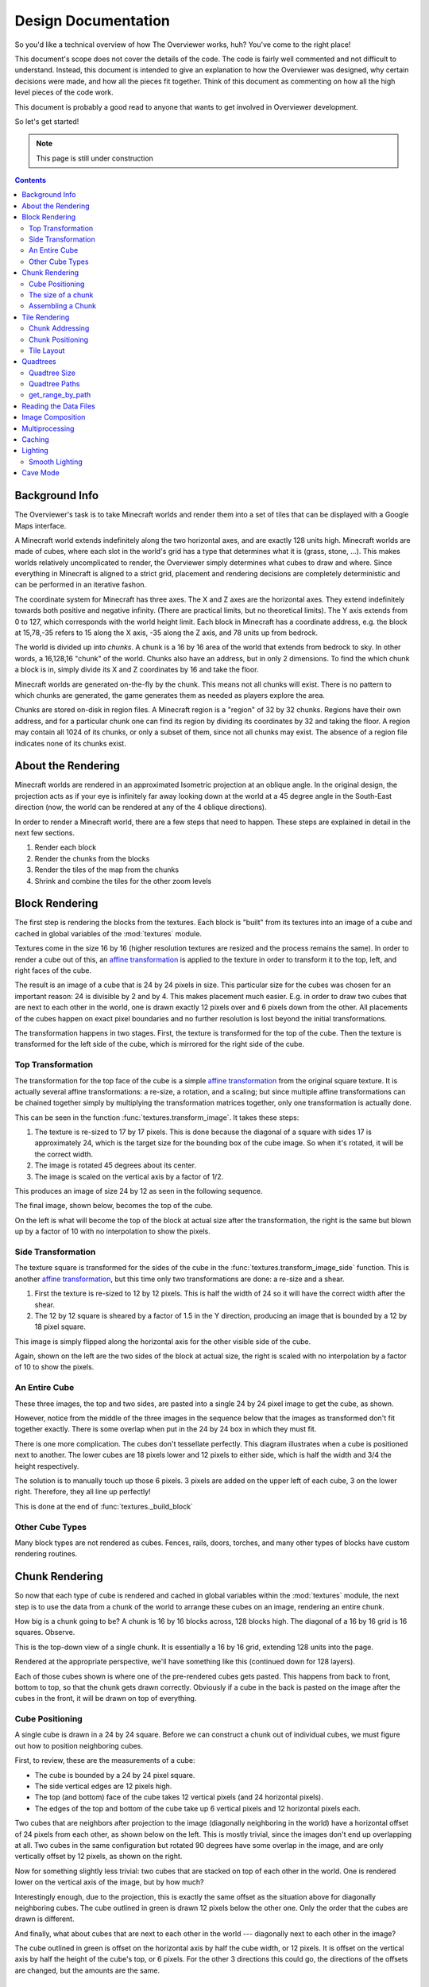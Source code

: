 ====================
Design Documentation
====================
So you'd like a technical overview of how The Overviewer works, huh? You've come
to the right place!

This document's scope does not cover the details of the code. The code is fairly
well commented and not difficult to understand. Instead, this document is
intended to give an explanation to how the Overviewer was designed, why certain
decisions were made, and how all the pieces fit together. Think of this document
as commenting on how all the high level pieces of the code work.

This document is probably a good read to anyone that wants to get involved in
Overviewer development.

So let's get started!

.. note::

    This page is still under construction

.. contents::

Background Info
===============
The Overviewer's task is to take Minecraft worlds and render them into a set of tiles that can be displayed with a Google Maps interface.

A Minecraft world extends indefinitely along the two horizontal axes, and are
exactly 128 units high. Minecraft worlds are made of cubes, where each slot in
the world's grid has a type that determines what it is (grass, stone, ...).
This makes worlds relatively uncomplicated to render, the Overviewer simply
determines what cubes to draw and where. Since everything in Minecraft is
aligned to a strict grid, placement and rendering decisions are completely
deterministic and can be performed in an iterative fashon.

The coordinate system for Minecraft has three axes. The X and Z axes are the
horizontal axes. They extend indefinitely towards both positive and negative
infinity. (There are practical limits, but no theoretical limits). The Y axis
extends from 0 to 127, which corresponds with the world height limit. Each
block in Minecraft has a coordinate address, e.g. the block at 15,78,-35 refers
to 15 along the X axis, -35 along the Z axis, and 78 units up from bedrock.

The world is divided up into *chunks*. A chunk is a 16 by 16 area of the world
that extends from bedrock to sky. In other words, a 16,128,16 "chunk" of the
world. Chunks also have an address, but in only 2 dimensions. To find the which
chunk a block is in, simply divide its X and Z coordinates by 16 and take the
floor.

Minecraft worlds are generated on-the-fly by the chunk. This means not all
chunks will exist. There is no pattern to which chunks are generated, the game
generates them as needed as players explore the area.

Chunks are stored on-disk in region files. A Minecraft region is a "region" of
32 by 32 chunks. Regions have their own address, and for a particular chunk one
can find its region by dividing its coordinates by 32 and taking the floor. A
region may contain all 1024 of its chunks, or only a subset of them, since not
all chunks may exist. The absence of a region file indicates none of its chunks
exist.

About the Rendering
===================

Minecraft worlds are rendered in an approximated Isometric projection at an
oblique angle. In the original design, the projection acts as if your eye is
infinitely far away looking down at the world at a 45 degree angle in the
South-East direction (now, the world can be rendered at any of the 4 oblique
directions).

.. image:: screenshot.png
    :alt: A screenshot of Overviewer output

In order to render a Minecraft world, there are a few steps that need to happen.
These steps are explained in detail in the next few sections.

1. Render each block
2. Render the chunks from the blocks
3. Render the tiles of the map from the chunks
4. Shrink and combine the tiles for the other zoom levels

Block Rendering
===============
.. This section shows how each block is pre-rendered

The first step is rendering the blocks from the textures. Each block is "built"
from its textures into an image of a cube and cached in global variables of the
:mod:`textures` module.

Textures come in the size 16 by 16 (higher resolution textures are resized and
the process remains the same). In order to render a cube out of this, an `affine
transformation`_ is applied to the texture in order to transform it to the top,
left, and right faces of the cube.

.. image:: blockrendering/texturecubing.png
    :alt: A texture gets rendered into a cube

.. _affine transformation: http://en.wikipedia.org/wiki/Affine_transformation

The result is an image of a cube that is 24 by 24 pixels in size. This
particular size for the cubes was chosen for an important reason: 24 is
divisible by 2 and by 4. This makes placement much easier. E.g. in order to draw
two cubes that are next to each other in the world, one is drawn exactly 12
pixels over and 6 pixels down from the other. All placements of the cubes happen
on exact pixel boundaries and no further resolution is lost beyond the initial
transformations.

The transformation happens in two stages. First, the texture is transformed for
the top of the cube. Then the texture is transformed for the left side of the
cube, which is mirrored for the right side of the cube.

Top Transformation
------------------

The transformation for the top face of the cube is a simple `affine
transformation`_ from the original square texture. It is actually several affine
transformations: a re-size, a rotation, and a scaling; but since multiple affine
transformations can be chained together simply by multiplying the transformation
matrices together, only one transformation is actually done.

This can be seen in the function :func:`textures.transform_image`. It takes
these steps:

1. The texture is re-sized to 17 by 17 pixels. This is done because the diagonal
   of a square with sides 17 is approximately 24, which is the target size for
   the bounding box of the cube image. So when it's rotated, it will be the
   correct width.

2. The image is rotated 45 degrees about its center.

3. The image is scaled on the vertical axis by a factor of 1/2.

This produces an image of size 24 by 12 as seen in the following sequence.

.. image:: blockrendering/texturetopsteps.png
    :alt: The 4 steps for transforming a texture square into the top of the cube.

The final image, shown below, becomes the top of the cube.

.. image:: blockrendering/cube_top.png
    :alt: Top of the cube

On the left is what will become the top of the block at actual size after the
transformation, the right is the same but blown up by a factor of 10 with no
interpolation to show the pixels.

Side Transformation
-------------------

The texture square is transformed for the sides of the cube in the
:func:`textures.transform_image_side` function. This is another `affine
transformation`_, but this time only two transformations are done: a re-size and
a shear.

1. First the texture is re-sized to 12 by 12 pixels. This is half the width of
   24 so it will have the correct width after the shear.

2. The 12 by 12 square is sheared by a factor of 1.5 in the Y direction,
   producing an image that is bounded by a 12 by 18 pixel square.

.. image:: blockrendering/texturesidesteps.png
    :alt: Texture being sheared for the side of the cube.

This image is simply flipped along the horizontal axis for the other visible
side of the cube.

.. image:: blockrendering/cube_sides.png
    :alt: The sides of the block

Again, shown on the left are the two sides of the block at actual size, the
right is scaled with no interpolation by a factor of 10 to show the pixels.

An Entire Cube
--------------
These three images, the top and two sides, are pasted into a single 24 by 24
pixel image to get the cube, as shown.

However, notice from the middle of the three images in the sequence below that
the images as transformed don't fit together exactly. There is some overlap when
put in the 24 by 24 box in which they must fit.

.. image:: blockrendering/cube_parts.png
    :alt: How the cube parts fit together

There is one more complication. The cubes don't tessellate perfectly. This
diagram illustrates when a cube is positioned next to another. The lower cubes
are 18 pixels lower and 12 pixels to either side, which is half the width and
3/4 the height respectively.

.. image:: blockrendering/tessellation.png
    :alt: Cubes don't tessellate perfectly

The solution is to manually touch up those 6 pixels. 3 pixels are added on the
upper left of each cube, 3 on the lower right. Therefore, they all line up
perfectly!

This is done at the end of :func:`textures._build_block`

.. image:: blockrendering/pixelfix.png
    :alt: The 6 pixels manually added to each cube.

Other Cube Types
----------------
Many block types are not rendered as cubes. Fences, rails, doors, torches, and
many other types of blocks have custom rendering routines.

Chunk Rendering
===============

So now that each type of cube is rendered and cached in global variables within
the :mod:`textures` module, the next step is to use the data from a chunk of
the world to arrange these cubes on an image, rendering an entire chunk.

How big is a chunk going to be? A chunk is 16 by 16 blocks across, 128 blocks
high. The diagonal of a 16 by 16 grid is 16 squares. Observe.

This is the top-down view of a single chunk. It is essentially a 16 by 16 grid,
extending 128 units into the page.

.. image:: cuberenderimgs/chunk_topdown.png
    :alt: A 16x16 square grid

Rendered at the appropriate perspective, we'll have something like this
(continued down for 128 layers).

.. image:: cuberenderimgs/chunk_perspective.png
    :alt: Perspective rendering of the two top layers of a chunk.

Each of those cubes shown is where one of the pre-rendered cubes gets pasted.
This happens from back to front, bottom to top, so that the chunk gets drawn
correctly. Obviously if a cube in the back is pasted on the image after the
cubes in the front, it will be drawn on top of everything.

Cube Positioning
----------------
A single cube is drawn in a 24 by 24 square. Before we can construct a chunk out
of individual cubes, we must figure out how to position neighboring cubes.

First, to review, these are the measurements of a cube:

.. image:: cubepositionimgs/cube_measurements.png
    :alt: The measurements of a cube

* The cube is bounded by a 24 by 24 pixel square.

* The side vertical edges are 12 pixels high.

* The top (and bottom) face of the cube takes 12 vertical pixels (and 24
  horizontal pixels).

* The edges of the top and bottom of the cube take up 6 vertical pixels and 12
  horizontal pixels each.

Two cubes that are neighbors after projection to the image (diagonally
neighboring in the world) have a horizontal offset of 24 pixels from each other,
as shown below on the left.  This is mostly trivial, since the images don't end
up overlapping at all. Two cubes in the same configuration but rotated 90
degrees have some overlap in the image, and are only vertically offset by 12
pixels, as shown on the right.

.. image:: cubepositionimgs/cube_horizontal_offset.png
    :alt: Two cubes horizontally positioned are offset by 24 pixels on the X axis.

Now for something slightly less trivial: two cubes that are stacked on top of
each other in the world. One is rendered lower on the vertical axis of the
image, but by how much?

.. image:: cubepositionimgs/cube_stacking.png
    :alt: Two cubes stacked are offset in the image by 12 pixels.

Interestingly enough, due to the projection, this is exactly the same offset as
the situation above for diagonally neighboring cubes. The cube outlined in green
is drawn 12 pixels below the other one. Only the order that the cubes are drawn
is different.

And finally, what about cubes that are next to each other in the world ---
diagonally next to each other in the image?

.. image:: cubepositionimgs/cube_neighbors.png
    :alt: Cubes that are neighbors are offset by 12 on the X and 6 on the Y

The cube outlined in green is offset on the horizontal axis by half the cube
width, or 12 pixels. It is offset on the vertical axis by half the height of the
cube's top, or 6 pixels. For the other 3 directions this could go, the
directions of the offsets are changed, but the amounts are the same.

The size of a chunk
-------------------
Now that we know how to place cubes relative to each other, we can begin to
construct a chunk.

Since the cube images are 24 by 24 pixels, and the diagonal of the 16 by 16 grid
is 16 squares, the width of one rendered chunk will be 384 pixels. Just
considering the top layer of the chunk:

.. image:: cuberenderimgs/chunk_width.png
    :alt: Illustrating the width of a single chunk

Since cubes next to each other in the same "diagonal row" are offset by 24
pixels, this is trivially calculated.

The height is a bit more tricky to calculate. Let's start by calculating the
height of a single stack of 128 cubes.

If the top of a stack of cubes is at Y value 0, the 128th cube down must be
drawn (128-1)*12=1524 pixels below. However, that's not the end of the story.
The bottom cube has a height of 24 pixels, so the height of a rendered stack of
128 cube is 1548 pixels.

.. image:: cuberenderimgs/cube_stack128.png
    :alt: A stack of 128 cubes takes 1560 vertical pixels to draw.

You can also calculate this by looking at the sides of the cubes, which don't
overlap at all. They are 12 pixels each, times 128 cubes in the stack, gives
1536 pixels. Add in the 6 pixels for the top cube and the 6 pixels for the
bottom cube to get the total height of 1548 pixels.

So what about the entire chunk? Let's take a look at the top and bottom few
layers of a chunk.

.. image:: cuberenderimgs/chunk_height.png
    :alt: The highest and lowest positioned cubes in a chunk

Let's let the red cubes represent the stack from above. The one on the top we'll
define as position 0, with our vertical axis running positively downward (as is
the case in a lot of imaging library coordinate systems) Therefore, the bottom
red cube is at vertical offset 1524 below.

The green cube at the bottom most tip is the cube with the lowest vertical
placement on the image, so its offset plus 24 pixels for its height will be the
chunk height. Since the green cubes each have an offset of 12 pixels, add 15*12
pixels to get the offset of the lowest green cube: 1704.

So the total size of a chunk in pixels is 384 wide by 1728 tall. That's pretty
tall!

Assembling a Chunk
------------------
Now that we know how to place blocks, assembling the chunk is a relatively
simple process. Frist, create an image 384 by 1728 pixels. Then, paste the
blocks in order from back to front, bottom to top. This ensures that block
visually closer to the viewer are drawn on top, while blocks that should be
obstructed are drawn first and get hidden.

From the data file on disk, block information in a chunk is a three-dimensional
array of bytes, each representing a `block id
<http://www.minecraftwiki.net/wiki/Data_values#Block_IDs_.28Minecraft_Beta.29>`_.
The process of assembling a chunk is essentially reading these values, looking
up the appropriate pre-rendered image representing that block type, and pasting
it on the chunk image at the appropriate location.

First, a bit about how blocks are addressed in a chunk. Consider this diagram of
the *bottom* layer of a chunk: Y=0.

.. image:: cubepositionimgs/chunk_coords.png
    :alt: Illustrating how cubes are addressed in a chunk

The 16x128x16 array of block is iterated over. The inner loop iterates over the
Y axis from bottom to top, the middle loop iterates over the Z axis from 0 to
15, and the outer loop iterates over the X axis from 15 down to 0.

.. note::

    The iteration happens in ``iterate.c`` in the :c:func:`chunk_render`
    function. In the code, the Y and Z axes are switched in name only. (oops)

In other words, the column of blocks at X=15, Z=0 is drawn from bottom to top.
Then the next column over on the Z axis (X=15, Z=1) is drawn, and so fourth
until the entire plane of cubes at X=15 is drawn (the upper-right face). Then it
starts with the next plane at X=14, and so fourth until the entire chunk is
drawn.

Tile Rendering
==============
.. Covers the placement of chunk images on a tile

So now that we know how to draw a single chunk, we can move on to placing them
on an image.

For the diagrams in this section, we are positioning an entire chunk, but
frequently, only the top face of the chunk is drawn (shown in green below).

.. image:: tilerendering/topofchunk.png
    :alt: The top of a chunk is highlighted

This makes it easier and less cumbersome to describe chunk positionings. Just
remember that chunks extend down for 1536 more pixels.

Chunk Addressing
----------------

Chunks in Minecraft have an X,Z address, starting at 0,0 and extending to
positive and negative infinity on both axes. Since we're looking at things
diagonally, however, we need a way of addressing these chunks in the final
image. For that, we refer to them in rows and columns. Consider this grid
showing the tops of a five by five region of chunks, labeled with their in-game
addresses.

.. image:: tilerendering/chunkgrid.png
    :alt: A grid of 5x5 chunks showing how chunks are addressed.

Now, we want to transform each chunk to a row/column address as shown here:

.. image:: tilerendering/chunkgridwithrowcol.png
    :alt: A grid of 5x5 chunks showing how chunks are addressed.

So the chunk at address 0,0 would be at col 0, row 0; while the chunk at address
1,1 would be at col 2, row 0. The intersection of the red and green lines
addresses the chunk in col,row format.

Notice that as a consequence of this addressing scheme, there is no chunk at
e.g. column 1 row 0. There are some col,row addresses that lie between chunks
(as can be seen where the red/green lines intersect at a chunk boundary instead
of the middle of a chunk). Something to keep in mind.

So how does one translate between them? It turns out that a chunk's column
address is simply the sum of the X and the Z coordinate, while the row is the
difference. Try it!

::

    col = X + Z
    row = Z - X

    X = (col - row) / 2
    Z = (col + row) / 2

Chunk Positioning
-----------------
Again just looking at the top of a chunk, we can work out how to position them
relative to each other. This is similar to how to position blocks relative to
each other, but this time, for chunks.

A chunk's top face is 384 pixels wide by 192 pixels tall. Similar to the block,
neighboring chunks have these relationships:

.. image:: tilerendering/chunkpositioning.png
    :alt: Chunk positioning diagram

But that's all pretty trivial. With this knowledge, we could draw the chunks at
the above offsets in one large image, but for large worlds, that would quickly
become too much to handle. (Early versions of the Overviewer did this, but the
large, unwieldy images quickly motivated the development of rendering to
individual tiles)

Tile Layout
-----------

Instead of rendering to one large image, chunks are rendered to small tiles.
Only a handful of chunks need to be rendered into each tile. The downside is
that chunks must be rendered multiple times for each tile they appear in, but
the upside is that arbitrarily sized maps can be viewed.

The Overviewer uses a tile size of 384 by 384 pixels. This is the same as a
width of a chunk and is no coincidence. Just considering the top face of a
chunk, 8 chunks get rendered into a tile in this configuration:

.. image:: tilerendering/chunksintile.png
    :alt: The 8 chunks that get rendered into a tile

So the overall strategy is to convert all chunks into diagonal col,row
coordinates, then for each tile decide which chunks belong in it, then render
them in the appropriate place on the tile.

The rendering routines are actually passed a range of chunks to render, e.g.
rows 4-6, cols 20-24. The lower bound col,row chunk given in the range is
rendered at position 0,0 in the diagram above. That is, at offset -192,-96
pixels.

The rendering routines takes the given range of columns and rows, converts it
back into chunk coordinates, and renders the given 8 chunks plus all chunks from
the 16 rows above the given range (see the note below). The chunks are
positioned correctly with the above positioning rules, so any chunks that are
out of the bounds get rendered off the tile and don't affect the final image.
(There is therefore no penalty for rendering out-of-bounds chunks for a tile
except increased processing)

.. note::

    Remember that chunks are actually very tall, so there are actually several
    rows above 0 in the above diagram that are rendered into the tile. Since the
    chunk outlines in the diagrams are only the top face of the chunk, they most
    likely don't contribute to the image since chunks usually don't have
    anything to render way up at the top near the sky.

Since every other column of chunks is half-way in two tiles, they must be
rendered twice. Each neighboring tile is therefore only 2 columns over, not 3 as
one may suspect at first. Same goes for the rows: The next tile down is 4 rows
down, not 5.

To further illustrate this point, here are four tiles arranged on the grid of
chunks. Notice how the tiles are addressed by the col,row of the chunk in the
upper-left corner. Also notice how neighboring tiles are 2 columns apart but 4
rows apart.

.. image:: tilerendering/tilegrid.png
    :alt: 4 tiles arranged on the grid of chunks

Quadtrees
=========
.. About the tile output 

Tiles are rendered and stored in a quadtree on disk. Each node is a tile of the
world, and each node has four children representing a zoomed-in tile of the four
quadrants.

.. image:: tilerendering/4children.png
    :alt: A tile has 4 children, each is a zoomed-in tile of one of the quadrants.

The tree is generated from the bottom-up. The highest zoom level is rendered
directly from the chunks and the blocks, then four of those rendered tiles are
shrunk and concatenated to get the next zoom level. The tree is built up in this
way until the entire world is compressed down to a single tile.

We've already seen how tiles can be identified by the column,row range of the
chunks that make up the tile. More precisely, since tiles are always the same
size, the chunk that goes in the tile's 0,0 col,row slot identifies the tile.

Now, tiles are also identified by their path in the quadtree. For example,
``3/0/0/1/1/2.png`` refers to the tile starting at the base, under the third
quadrant, then the 0th quadrant, then the 0th, and so fourth.

Quadtree Size
-------------
The size of the quadtree must be known before it's generated, that way the code
knows where to save the images. This is easily calculated from a few
realizations. Each depth in the quadtree doubles the number of tiles in each
dimension, or, quadruples the total tiles. While there is only one tile at level
0, there are four at level 1, 16 at level 2, and 4^n at level n.

To find how deep the quadtree must be, we look at the size of the world. First
find the maximum and minimum row and column of the chunks. Just looking at
columns, let's say the maximum column is 82 and the minimum column is -136. A
zoom level of 6 will be 2^6 tile across and 2^6 tiles high at the highest level.

Since horizontally tiles are two chunks wide, multiply 2^6 by 2 to get the total
diameter of this map in chunks: 2*2^6. Is this wide enough for our map?

It turns out it isn't (2*2^6=128, 136+82=218). A zoom level of 7 is 2^7 tiles
across, or 2*2^7 chunks across. This turns out is wide enough (2*2^7 = 256),
however, Overviewer maps are always centered at point 0,0 in the world. This is
so tiles will always line up no mater how the map may expand in the future.

So zoom level 7 is *not* enough because, while the chunk diameter is wide
enough, it only extends half that far from the origin. The chunk *radius* is 2^7
(half the diameter) and 2^7=128 is not wide enough for the minimum column at
absolute position 136.

So this example requires zoom level 8 (at least in the horizontal direction.
The vertical direction must also be checked).

Quadtree Paths
--------------

To illustrate the relationship between tile col,row addresses and their path,
consider these 16 tiles from a depth 2 quadtree:

.. image:: quadtree/depth2addresses.png
    :alt: Addresses and paths for 16 tiles in a depth 2 tree

The top address in each tile is the col,row address, where the chunk outlined in
green in the center is at 0,0. The lower address in each tile is the path. The
first number indicates which quadrant the tile is in overall, and the second is
which quadrant within the first one.

get_range_by_path
-----------------
.. Explain the quadtree.QuadtreeGen._get_range_by_path method

Reading the Data Files
======================
..
    Covers how to extract the blocks of each chunk from the region files. Also
    covers the nbt file stuff.

Image Composition
=================
..
    Covers the issues I had with PIL's image composition and why we needed
    something fancier.

Multiprocessing
===============
..
    Covers how the Overviewer utilizes multiple processors to render faster

Caching
=======
.. How the overviewer determines what needs to be rendered and what doesn't

Lighting
========

Minecraft stores precomputed lighting information in the chunk files
themselves, so rendering shadows on the map is a simple matter of
interpreting this data, then adding a few extra steps to the render
process. These few extra steps may be found in
``rendermode-lighting.c`` or ``rendermode-smooth-lighting.c``,
depending on the exact method used.

Each chunk contains two lighting arrays, each of which contains one
value between 0 and 15 for each block. These two arrays are the
BlockLight array, containing light received from other blocks, and the
SkyLight array, containing light received from the sky. Storing these
two seperately makes it easier to switch between daytime and
nighttime. To turn these two values into one value between 0 and 1
representing how much light there is in a block, we use the following
equation (where l\ :sub:`b` and l\ :sub:`s` are the block light and
sky light values, respectively):

.. image:: lighting/light-eqn.png
    :alt: c = 0.8^{15 - min(l_b, l_s)}

For night lighting, the sky light values are shifted down by 11 before
this lighting coefficient is calculated.

Each block of light data applies to all the block faces that touch
it. So, each solid block doesn't receive lighting from the block it's
in, but from the three blocks it touches above, to the left, and to
the right. For transparent blocks with potentially strange shapes,
lighting is approximated by using the local block lighting on the
entire image.

.. image:: lighting/lighting-process.png
    :alt: The lighting process

For some blocks, notably half-steps and stairs, Minecraft doesn't
generate valid lighting data in the local block like it does for all
other transparent blocks. In these cases, the lighting data is
estimated by averaging data from nearby blocks. This is not an ideal
solution, but it produces acceptable results in almost all cases.

Smooth Lighting
---------------

In the smooth-lighting rendermode, solid blocks are lit per-vertex
instead of per-face. This is done by covering all three faces with a
quadralateral where each corner has a lighting value associated with
it. These lighting values are then smoothly interpolated across the
entire face.

To calculate these values on each corner, we look at lighting data in
the 8 blocks surrounding the corner, and ignore the 4 blocks behind
the face the corner belongs to. We then calculate the lighting
coefficient for all 4 remaining blocks as normal, and average them to
obtain the coefficient for the corner. This is repeated for all 4
corners on a given face, and for all visible faces.

.. image:: lighting/smooth-average.png
    :alt: An example face and vertex, with the 4 light sources.

The `ambient occlusion`_ effect so strongly associated with smooth
lighting in-game is a side effect of this method. Since solid blocks
have both light values set to 0, the lighting coefficient is very
close to 0. For verticies in corners, at least 1 (or more) of the 4
averaged lighting values is therefore 0, dragging the average down,
and creating the "dark corners" effect.

.. _ambient occlusion: http://en.wikipedia.org/wiki/Ambient_occlusion

Cave Mode
=========
